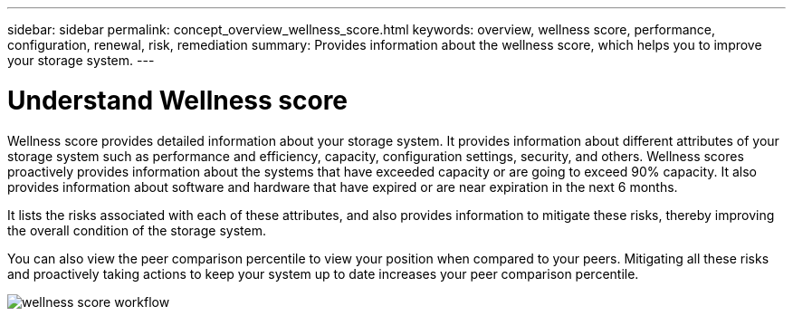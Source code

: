 ---
sidebar: sidebar
permalink: concept_overview_wellness_score.html
keywords: overview, wellness score, performance, configuration, renewal, risk, remediation
summary: Provides information about the wellness score, which helps you to improve your storage system.
---

= Understand Wellness score
:toc: macro
:toclevels: 1
:hardbreaks:
:nofooter:
:icons: font
:linkattrs:
:imagesdir: ./media/ActiveIQ2.0

[.lead]
Wellness score provides detailed information about your storage system. It provides information about different attributes of your storage system such as performance and efficiency, capacity, configuration settings, security, and others. Wellness scores proactively provides information about the systems that have exceeded capacity or are going to exceed 90% capacity. It also provides information about software and hardware that have expired or are near expiration in the next 6 months.

It lists the risks associated with each of these attributes, and also provides information to mitigate these risks, thereby improving the overall condition of the storage system.

You can also view the peer comparison percentile to view your position when compared to your peers. Mitigating all these risks and proactively taking actions to keep your system up to date increases your peer comparison percentile.

image:wellness_score_workflow.png[wellness score workflow]
